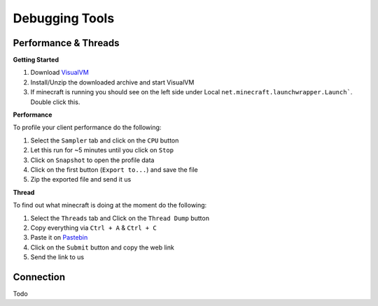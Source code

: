 +++++++++++++++
Debugging Tools
+++++++++++++++


Performance & Threads
=====================

**Getting Started**

1. Download `VisualVM <http://visualvm.java.net/download.html>`_ 
2. Install/Unzip the downloaded archive and start VisualVM
3. If minecraft is running you should see on the left side under Local ``net.minecraft.launchwrapper.Launch```. Double click this.

**Performance**

To profile your client performance do the following:

1. Select the ``Sampler`` tab and click on the ``CPU`` button
2. Let this run for ~5 minutes until you click on ``Stop``
3. Click on ``Snapshot`` to open the profile data
4. Click on the first button (``Export to...``) and save the file
5. Zip the exported file and send it us

**Thread**

To find out what minecraft is doing at the moment do the following:

1. Select the ``Threads`` tab and Click on the ``Thread Dump`` button
2. Copy everything via ``Ctrl + A`` & ``Ctrl + C``
3. Paste it on `Pastebin <http://pastebin.com>`_
4. Click on the ``Submit`` button and copy the web link
5. Send the link to us

Connection
==========
Todo
